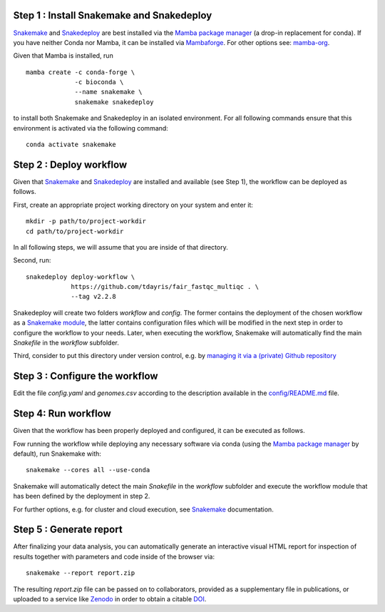 Step 1 : Install Snakemake and Snakedeploy
==========================================

Snakemake_ and Snakedeploy_ are best installed via the `Mamba package manager`_ 
(a drop-in replacement for conda). If you have neither Conda nor Mamba, it can 
be installed via Mambaforge_. For other options see: `mamba-org`_.

Given that Mamba is installed, run

::
    
    mamba create -c conda-forge \
                 -c bioconda \
                 --name snakemake \
                 snakemake snakedeploy

to install both Snakemake and Snakedeploy in an isolated environment.
For all following commands ensure that this environment is activated 
via the following command:

::
    
    conda activate snakemake


Step 2 : Deploy workflow
========================

Given that Snakemake_ and Snakedeploy_ are installed and available (see Step 1),
the workflow can be deployed as follows.

First, create an appropriate project working directory on your system and enter it:

::
    
    mkdir -p path/to/project-workdir
    cd path/to/project-workdir

In all following steps, we will assume that you are inside of that directory.

Second, run:

::
    
    snakedeploy deploy-workflow \
                https://github.com/tdayris/fair_fastqc_multiqc . \
                --tag v2.2.8

Snakedeploy will create two folders `workflow` and `config`. The former contains the 
deployment of the chosen workflow as a `Snakemake module`_, the latter contains 
configuration files which will be modified in the next step in order to configure 
the workflow to your needs. Later, when executing the workflow, Snakemake will 
automatically find the main `Snakefile` in the `workflow` subfolder.

Third, consider to put this directory under version control, e.g. by 
`managing it via a (private) Github repository`_


Step 3 : Configure the workflow
===============================

Edit the file `config.yaml` and `genomes.csv` according to the description
available in the `config/README.md`_ file.

Step 4: Run workflow
====================

Given that the workflow has been properly deployed and configured, it can be executed 
as follows.

Fow running the workflow while deploying any necessary software via conda (using 
the `Mamba package manager`_ by default), run Snakemake with:

::
    
    snakemake --cores all --use-conda 

Snakemake will automatically detect the main `Snakefile` in the `workflow` subfolder 
and execute the workflow module that has been defined by the deployment in step 2.

For further options, e.g. for cluster and cloud execution, see Snakemake_ documentation.


Step 5 : Generate report
========================

After finalizing your data analysis, you can automatically generate an interactive visual 
HTML report for inspection of results together with parameters and code inside of the 
browser via:

::
    
    snakemake --report report.zip

The resulting `report.zip` file can be passed on to collaborators, provided as a supplementary 
file in publications, or uploaded to a service like Zenodo_ in order to obtain a citable DOI_. 

.. _Snakemake: https://snakemake.readthedocs.io/en/stable/index.html
.. _Snakedeploy: https://snakedeploy.readthedocs.io/en/latest/
.. _`Mamba package manager`: https://github.com/mamba-org/mamba
.. _Mambaforge: https://github.com/conda-forge/miniforge#mambaforge
.. _`mamba-org`: https://github.com/mamba-org/mamba
.. _`Snakemake module`: https://snakemake.readthedocs.io/en/stable/snakefiles/deployment.html#using-and-combining-pre-exising-workflows
.. _`managing it via a (private) Github repository`: https://docs.github.com/en/github/importing-your-projects-to-github/adding-an-existing-project-to-github-using-the-command-line
.. _`config/README.md`: https://github.com/tdayris/fair_fastqc_multiqc/blob/main/config/README.md
.. _Zenodo: https://zenodo.org/
.. _DOI: https://en.wikipedia.org/wiki/Digital_object_identifier